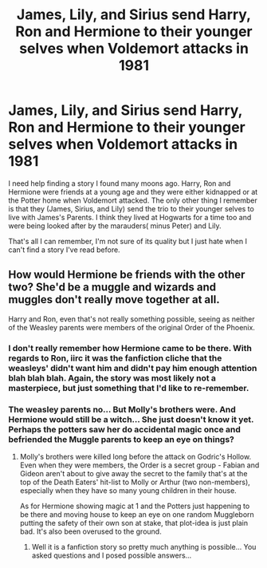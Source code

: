 #+TITLE: James, Lily, and Sirius send Harry, Ron and Hermione to their younger selves when Voldemort attacks in 1981

* James, Lily, and Sirius send Harry, Ron and Hermione to their younger selves when Voldemort attacks in 1981
:PROPERTIES:
:Score: 3
:DateUnix: 1564719470.0
:DateShort: 2019-Aug-02
:FlairText: What's That Fic?
:END:
I need help finding a story I found many moons ago. Harry, Ron and Hermione were friends at a young age and they were either kidnapped or at the Potter home when Voldemort attacked. The only other thing I remember is that they (James, Sirius, and Lily) send the trio to their younger selves to live with James's Parents. I think they lived at Hogwarts for a time too and were being looked after by the marauders( minus Peter) and Lily.

That's all I can remember, I'm not sure of its quality but I just hate when I can't find a story I've read before.


** How would Hermione be friends with the other two? She'd be a muggle and wizards and muggles don't really move together at all.

Harry and Ron, even that's not really something possible, seeing as neither of the Weasley parents were members of the original Order of the Phoenix.
:PROPERTIES:
:Author: avittamboy
:Score: 2
:DateUnix: 1564720378.0
:DateShort: 2019-Aug-02
:END:

*** I don't really remember how Hermione came to be there. With regards to Ron, iirc it was the fanfiction cliche that the weasleys' didn't want him and didn't pay him enough attention blah blah blah. Again, the story was most likely not a masterpiece, but just something that I'd like to re-remember.
:PROPERTIES:
:Score: 1
:DateUnix: 1564720952.0
:DateShort: 2019-Aug-02
:END:


*** The weasley parents no... But Molly's brothers were. And Hermione would still be a witch... She just doesn't know it yet. Perhaps the potters saw her do accidental magic once and befriended the Muggle parents to keep an eye on things?
:PROPERTIES:
:Author: BabeWithThePower713
:Score: 1
:DateUnix: 1564721977.0
:DateShort: 2019-Aug-02
:END:

**** Molly's brothers were killed long before the attack on Godric's Hollow. Even when they were members, the Order is a secret group - Fabian and Gideon aren't about to give away the secret to the family that's at the top of the Death Eaters' hit-list to Molly or Arthur (two non-members), especially when they have so many young children in their house.

As for Hermione showing magic at 1 and the Potters just happening to be there and moving house to keep an eye on one random Muggleborn putting the safety of their own son at stake, that plot-idea is just plain bad. It's also been overused to the ground.
:PROPERTIES:
:Author: avittamboy
:Score: 2
:DateUnix: 1564722744.0
:DateShort: 2019-Aug-02
:END:

***** Well it is a fanfiction story so pretty much anything is possible... You asked questions and I posed possible answers...
:PROPERTIES:
:Author: BabeWithThePower713
:Score: 2
:DateUnix: 1564751370.0
:DateShort: 2019-Aug-02
:END:
